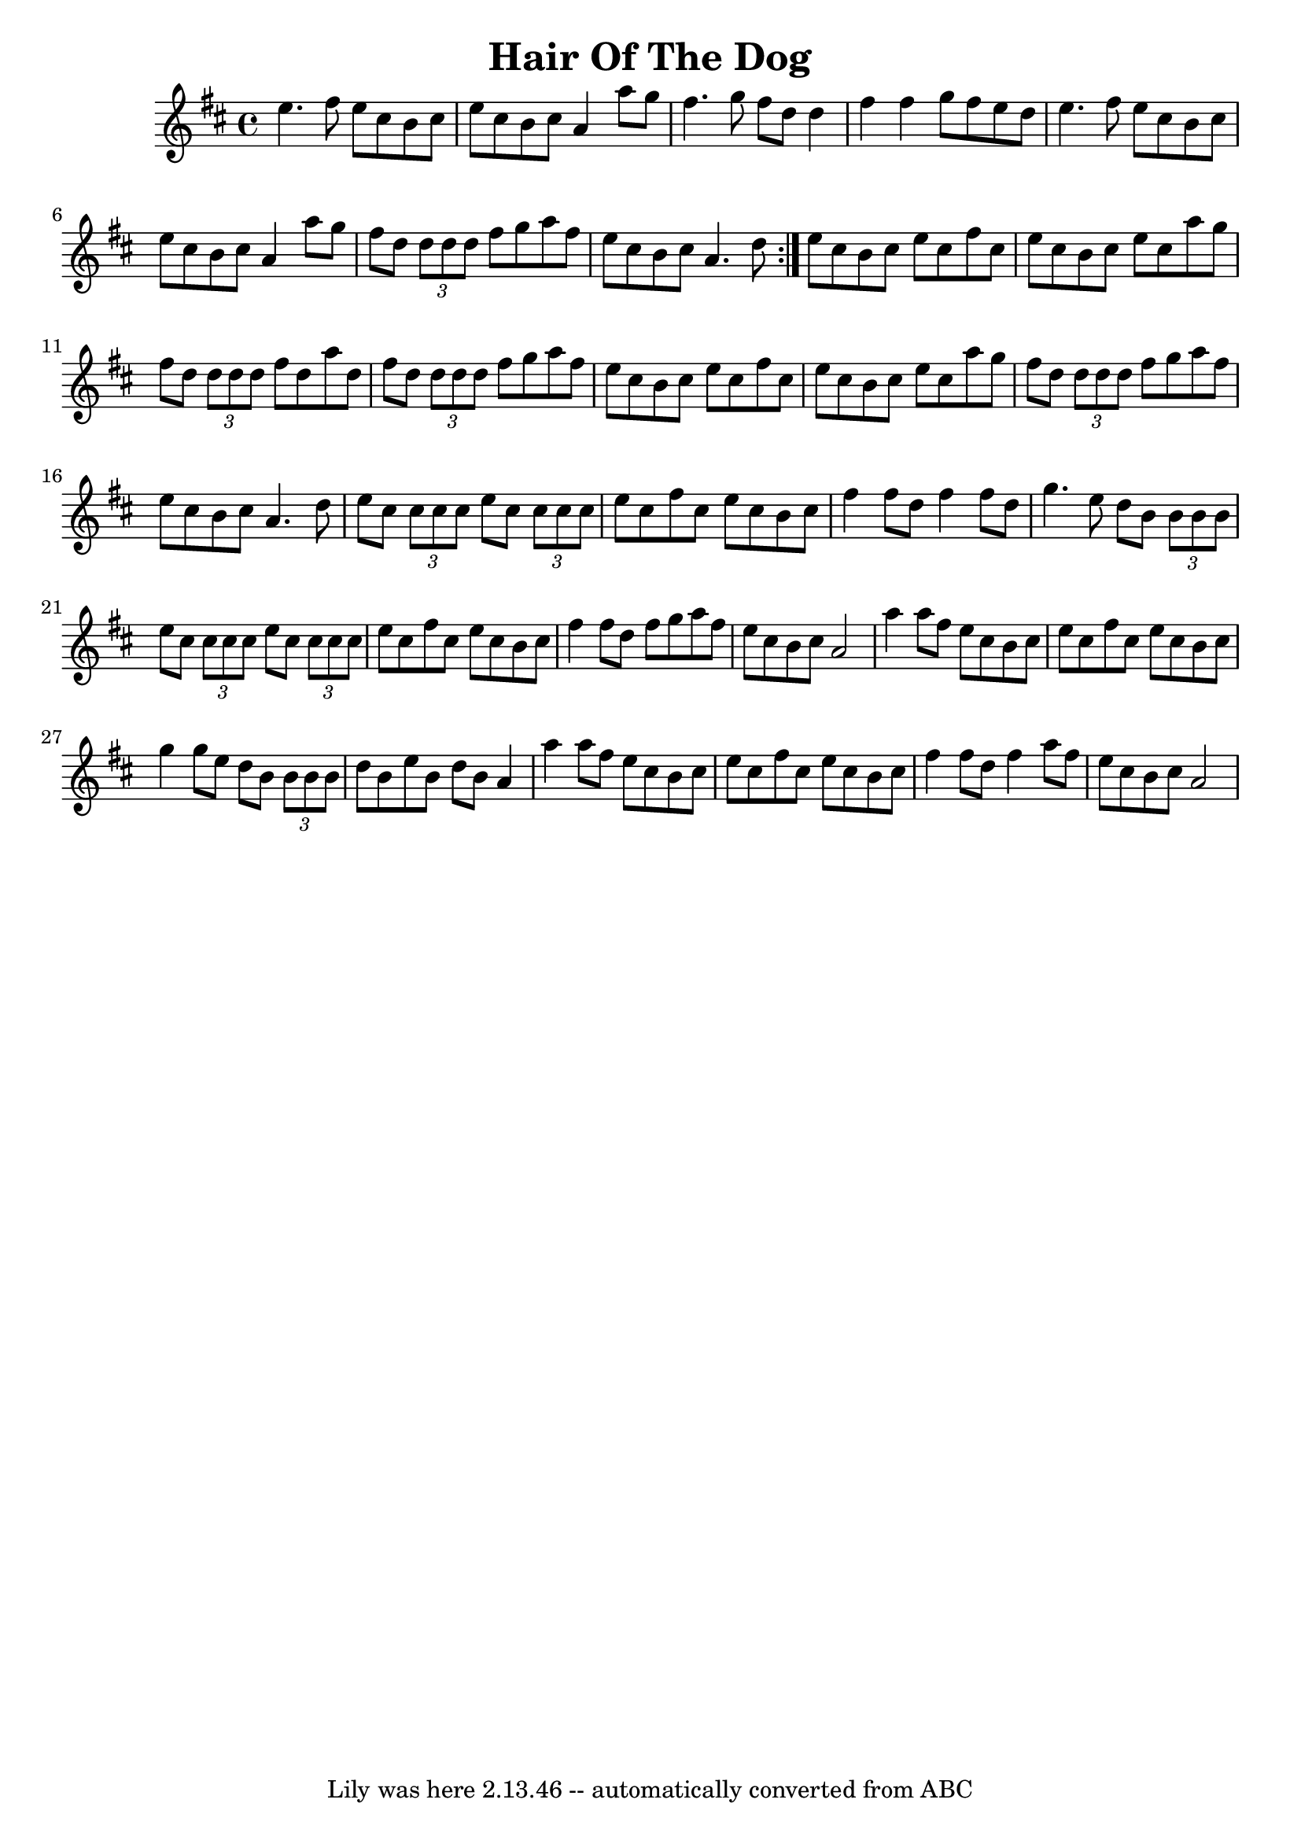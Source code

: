 \version "2.7.40"
\header {
  crossRefNumber = "1"
  footnotes = ""
  tagline = "Lily was here 2.13.46 -- automatically converted from ABC"
  title = "Hair Of The Dog"
}
voicedefault =  {
  \set Score.defaultBarType = "empty"
  
  \repeat volta 2 {
    \time 4/4 \key a \mixolydian   e''4.    fis''8    e''8    cis''8    b'8    
    cis''8    \bar "|"   e''8    cis''8    b'8    cis''8    a'4    a''8    g''8    
    \bar "|"   fis''4.    g''8    fis''8    d''8    d''4    \bar "|"   fis''4    
    fis''4    g''8    fis''8    e''8    d''8    \bar "|"     e''4.    fis''8    
    e''8    cis''8    b'8    cis''8    \bar "|"   e''8    cis''8    b'8    cis''8   
    a'4    a''8    g''8    \bar "|"   fis''8    d''8    \times 2/3 {   d''8    
      d''8    d''8  }   fis''8    g''8    a''8    fis''8    \bar "|"   e''8    cis''8 
    b'8    cis''8    a'4.    d''8    }     e''8    cis''8    b'8    cis''8    
  e''8    cis''8    fis''8    cis''8    \bar "|"   e''8    cis''8    b'8    
  cis''8    e''8    cis''8    a''8    g''8    \bar "|"   fis''8    d''8    
  \times 2/3 {   d''8    d''8    d''8  }   fis''8    d''8    a''8    d''8    
  \bar "|"   fis''8    d''8    \times 2/3 {   d''8    d''8    d''8  }   fis''8    
  g''8    a''8    fis''8    \bar "|"     e''8    cis''8    b'8    cis''8    e''8  
  cis''8    fis''8    cis''8    \bar "|"   e''8    cis''8    b'8    cis''8    
  e''8    cis''8    a''8    g''8    \bar "|"   fis''8    d''8    \times 2/3 {   
    d''8    d''8    d''8  }   fis''8    g''8    a''8    fis''8    \bar "|"   e''8   
  cis''8    b'8    cis''8    a'4.    d''8         e''8    cis''8    
\times 2/3 {   cis''8    cis''8    cis''8  }   e''8    cis''8    \times 2/3 {   
  cis''8    cis''8    cis''8  }   \bar "|"   e''8    cis''8    fis''8    cis''8   
e''8    cis''8    b'8    cis''8    \bar "|"   fis''4    fis''8    d''8    
fis''4    fis''8    d''8    \bar "|"   g''4.    e''8    d''8    b'8    
\times 2/3 {   b'8    b'8    b'8  }   \bar "|"     e''8    cis''8    
\times 2/3 {   cis''8    cis''8    cis''8  }   e''8    cis''8    \times 2/3 {   
  cis''8    cis''8    cis''8  }   \bar "|"   e''8    cis''8    fis''8    cis''8   
e''8    cis''8    b'8    cis''8    \bar "|"   fis''4    fis''8    d''8    
fis''8    g''8    a''8    fis''8    \bar "|"   e''8    cis''8    b'8    cis''8  
a'2         a''4    a''8    fis''8    e''8    cis''8    b'8    cis''8    
\bar "|"   e''8    cis''8    fis''8    cis''8    e''8    cis''8    b'8    
cis''8    \bar "|"   g''4    g''8    e''8    d''8    b'8    \times 2/3 {   b'8  
  b'8    b'8  } \bar "|"   d''8    b'8    e''8    b'8    d''8    b'8    a'4    
\bar "|"     a''4    a''8    fis''8    e''8    cis''8    b'8    cis''8    
\bar "|"   e''8    cis''8    fis''8    cis''8    e''8    cis''8    b'8    
cis''8    \bar "|"   fis''4    fis''8    d''8    fis''4    a''8    fis''8    
\bar "|"   e''8    cis''8    b'8    cis''8    a'2    }       


\score{
  <<
    
    \context Staff="default"
    {
      \voicedefault 
    }
    
  >>
  \layout {
  }
  \midi {}
}
